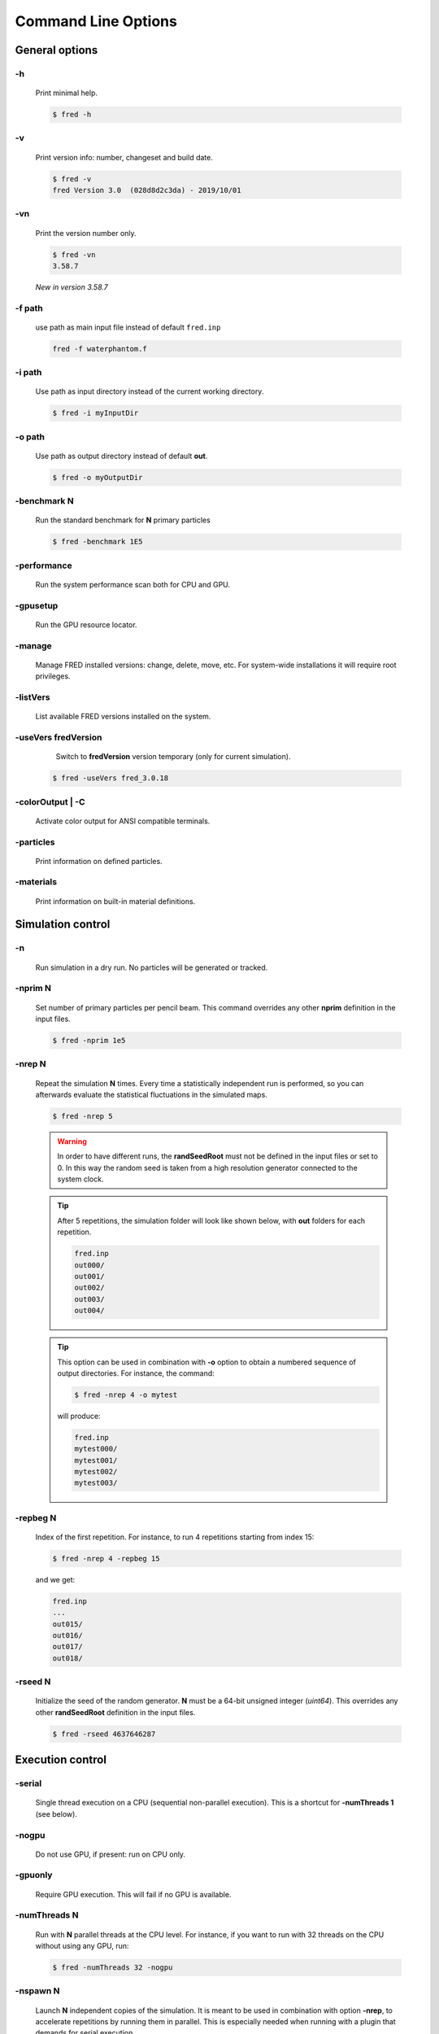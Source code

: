 Command Line Options
=================================

General options
---------------

.. index::  ! option -h

-h
~~~~~~~~~~~~~~~

    Print minimal help.

    .. code-block:: bash

        $ fred -h


.. index::  ! option -v

-v
~~~~~~~~~~~~~~~

    Print version info: number, changeset and build date.

    .. code-block:: bash

        $ fred -v
        fred Version 3.0  (028d8d2c3da) - 2019/10/01

.. index::  ! option -vn

-vn
~~~~~~~~~~~~~~~

    Print the version number only.

    .. code-block:: bash

        $ fred -vn
        3.58.7

    *New in version 3.58.7*

.. index::  ! option -f

-f path
~~~~~~~~~~~~~~~

    use path as main input file instead of default ``fred.inp``

    .. code-block:: bash

        fred -f waterphantom.f


.. index::  ! option -i

-i path
~~~~~~~~~~~~~~~

    Use path as input directory instead of the current working directory.

    .. code-block:: bash

        $ fred -i myInputDir


.. index::  ! option -o

-o path
~~~~~~~~~~~~~~~

    Use path as output directory instead of default **out**.

    .. code-block:: bash

        $ fred -o myOutputDir


.. index::  ! option -benchmark

-benchmark N
~~~~~~~~~~~~~~~

    Run the standard benchmark for **N** primary particles

    .. code-block:: bash

        $ fred -benchmark 1E5


.. index::  ! option -performance

-performance
~~~~~~~~~~~~~~~

    Run the system performance scan both for CPU and GPU.

.. index::  ! option -gpusetup

-gpusetup
~~~~~~~~~~~~~~~

      Run the GPU resource locator.


.. index::  ! option -manage

-manage
~~~~~~~~~~~~~~~

      Manage FRED installed versions: change, delete, move, etc. For system-wide installations it will require root privileges.


.. index::  ! option -listVers

-listVers
~~~~~~~~~~~~~~~

      List available FRED versions installed on the system.


.. index::  ! option -useVers

-useVers fredVersion
~~~~~~~~~~~~~~~~~~~~

      Switch to **fredVersion** version temporary (only for current simulation).

    .. code-block:: bash

        $ fred -useVers fred_3.0.18


.. index::  ! option -colorOutput

-colorOutput | -C
~~~~~~~~~~~~~~~~~

      Activate color output for ANSI compatible terminals.


.. index::  ! option -particles

-particles 
~~~~~~~~~~

    Print information on defined particles.

.. index::  ! option -materials

-materials 
~~~~~~~~~~

    Print information on built-in material definitions.


Simulation control
---------------------

.. index::  ! option -n

-n
~~~~~~~~~~~~~~~

    Run simulation in a dry run. No particles will be generated or tracked.


.. index::  ! option -nprim

-nprim N
~~~~~~~~~~~~~~~

    Set number of primary particles per pencil beam. This command overrides any other **nprim** definition in the input files.

    .. code-block:: bash

        $ fred -nprim 1e5


.. index::  ! option -nrep

-nrep N
~~~~~~~~~~~~~~~

    Repeat the simulation **N** times. Every time a statistically independent run is performed, so you can afterwards evaluate the statistical fluctuations in the simulated maps.

    .. code-block:: bash

        $ fred -nrep 5

    .. warning:: In order to have different runs, the **randSeedRoot** must not be defined in the input files or set to 0. In this way the random seed is taken from a high resolution generator connected to the system clock.


    .. tip::
        After 5 repetitions, the simulation folder will look like shown below, with **out** folders for each repetition.

        .. code-block:: bash

            fred.inp
            out000/
            out001/
            out002/
            out003/
            out004/

    .. tip::
        This option can be used in combination with **-o** option to obtain a numbered sequence of output directories. For instance, the command:

        .. code-block:: bash

            $ fred -nrep 4 -o mytest

        will produce:

        .. code-block:: bash

            fred.inp
            mytest000/
            mytest001/
            mytest002/
            mytest003/



.. index::  ! option -repbeg

-repbeg N
~~~~~~~~~~~~~~~
    Index of the first repetition. For instance, to run 4 repetitions starting from index 15:

    .. code-block:: bash

        $ fred -nrep 4 -repbeg 15

    and we get:

    .. code-block:: bash

        fred.inp
        ...
        out015/
        out016/
        out017/
        out018/

.. index::  ! option -rseed

-rseed N
~~~~~~~~~~~~~~~
    Initialize the seed of the random generator. **N** must be a 64-bit unsigned integer (*uint64*). This overrides any other **randSeedRoot** definition in the input files.

    .. code-block:: bash

        $ fred -rseed 4637646287



Execution control
-----------------

.. index::  ! option -serial

-serial
~~~~~~~~~~~~~~~
    Single thread execution on a CPU (sequential non-parallel execution). This is a shortcut for **-numThreads 1** (see below).


.. index::  ! option -nogpu

-nogpu
~~~~~~~~~~~~~~~
    Do not use GPU, if present: run on CPU only.


.. index::  ! option -gpuonly

-gpuonly
~~~~~~~~~~~~~~~
    Require GPU execution. This will fail if no GPU is available.


.. index::  ! option -numThreads

-numThreads N
~~~~~~~~~~~~~
    Run with **N** parallel threads at the CPU level. For instance, if you want to run with 32 threads on the CPU without using any GPU, run:

    .. code-block:: bash

        $ fred -numThreads 32 -nogpu


.. index::  ! option -nspawn

-nspawn N
~~~~~~~~~

    Launch **N** independent copies of the simulation. It is meant to be used in combination with option **-nrep**, to accelerate repetitions by running them in parallel. This is especially needed when running with a plugin that demands for serial execution.

    .. warning:: Use this option with care. It can easily bring a workstation to its knees by using all computing resources, memory and disk space.

    .. tip::
        For instance, if you want to run 1000 repetitions in serial mode (1 thread per simulation) using 10 cores at the same time, you can use:

        .. code-block:: bash

            $ fred -nrep 1000 -serial -nspawn 10


Plugin control
--------------

.. index::  ! option -noplugin

-noplugin
~~~~~~~~~
    Do not load and use any plugin.


.. index::  ! option -pluginonly

-pluginonly
~~~~~~~~~~~
    Run only if at least a plugin is found and loaded.


.. index::  ! option -plugindir

-plugindir path
~~~~~~~~~~~~~~~

    Use path as starting directory to search for plugins.


.. index::  ! option -install-plugin

-install-plugin
~~~~~~~~~~~~~~~

    Create a plugin directory from the built-in template.


    .. code-block:: bash

        $ fred -install-plugin


.. index::  ! option -update-plugin

-update-plugin
~~~~~~~~~~~~~~~

    Make sure that plugin interface library is aligned with current version of FRED executable.

    .. code-block:: bash

        $ fred -update-plugin

